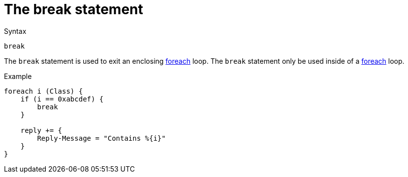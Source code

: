 = The break statement

.Syntax
[source,unlang]
----
break
----

The `break` statement is used to exit an enclosing
xref:unlang/foreach.adoc[foreach] loop.  The `break` statement only be used
inside of a xref:unlang/foreach.adoc[foreach] loop.

.Example
[source,unlang]
----
foreach i (Class) {
    if (i == 0xabcdef) {
        break
    }

    reply += {
        Reply-Message = "Contains %{i}"
    }
}
----

// Copyright (C) 2021 Network RADIUS SAS.  Licenced under CC-by-NC 4.0.
// This documentation was developed by Network RADIUS SAS.

